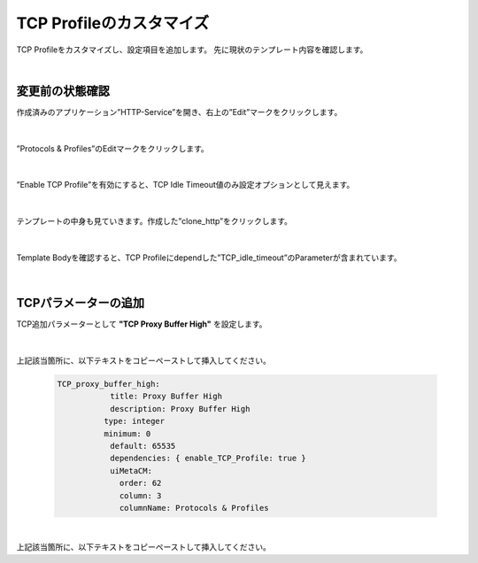 TCP Profileのカスタマイズ
======================================

TCP Profileをカスタマイズし、設定項目を追加します。
先に現状のテンプレート内容を確認します。

|
変更前の状態確認
--------------------------------------

作成済みのアプリケーション”HTTP-Service”を開き、右上の”Edit”マークをクリックします。


.. figure:: images/c8-m3-1.png
   :scale: 50%
   :align: center

|
”Protocols & Profiles”のEditマークをクリックします。

.. figure:: images/c8-m3-2.png
   :scale: 50%
   :align: center

|
”Enable TCP Profile”を有効にすると、TCP Idle Timeout値のみ設定オプションとして見えます。

.. figure:: images/c8-m3-3.png
   :scale: 50%
   :align: center

|
テンプレートの中身も見ていきます。作成した”clone_http”をクリックします。

.. figure:: images/c8-m3-4.png
   :scale: 50%
   :align: center

|
Template Bodyを確認すると、TCP Profileにdependした”TCP_idle_timeout”のParameterが含まれています。

.. figure:: images/c8-m3-5.png
   :scale: 50%
   :align: center


|
TCPパラメーターの追加
--------------------------------------

TCP追加パラメーターとして **"TCP Proxy Buffer High"** を設定します。

.. figure:: images/c8-m3-6.png
   :scale: 50%
   :align: center

|
上記該当箇所に、以下テキストをコピーペーストして挿入してください。

   .. code-block:: bash

    　　 TCP_proxy_buffer_high:
          　　     title: Proxy Buffer High
              　　 description: Proxy Buffer High
    　　           type: integer
     　　          minimum: 0
          　　     default: 65535
              　　 dependencies: { enable_TCP_Profile: true }
              　　 uiMetaCM:
                　　 order: 62
                　　 column: 3
                　　 columnName: Protocols & Profiles


|
上記該当箇所に、以下テキストをコピーペーストして挿入してください。




